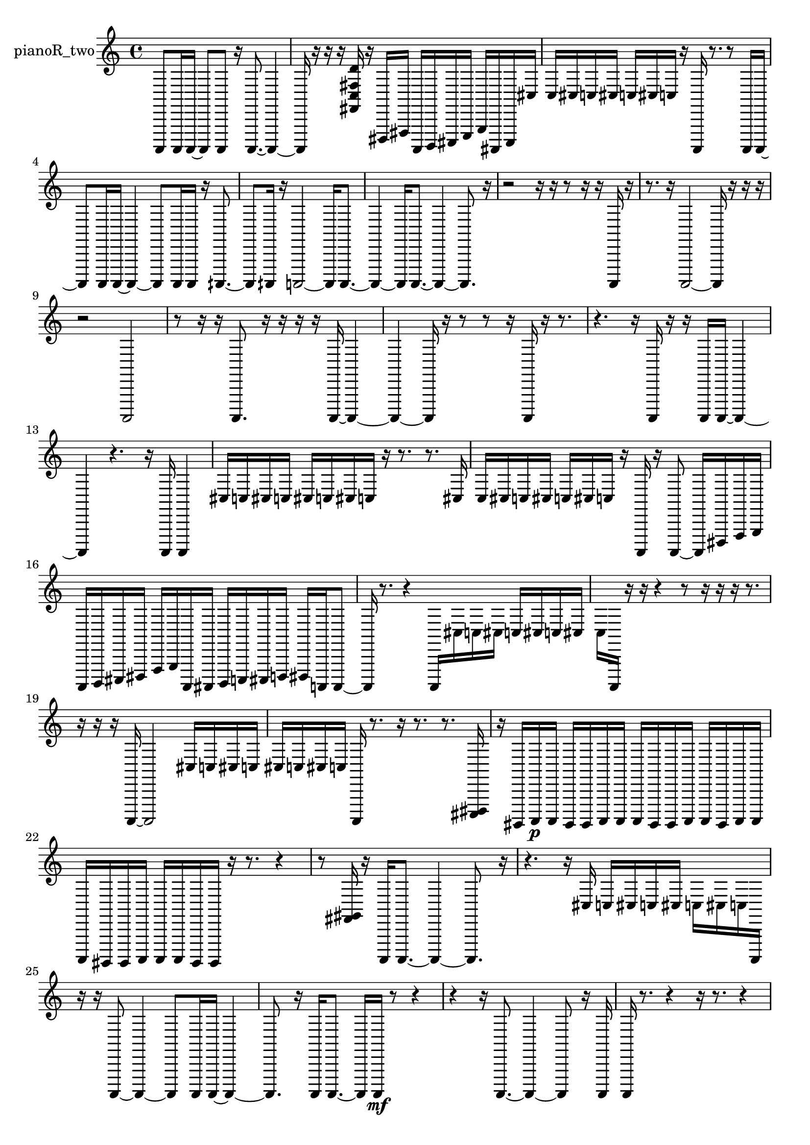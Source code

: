 % [notes] external for Pure Data
% development-version July 14, 2014 
% by Jaime E. Oliver La Rosa
% la.rosa@nyu.edu
% @ the Waverly Labs in NYU MUSIC FAS
% Open this file with Lilypond
% more information is available at lilypond.org
% Released under the GNU General Public License.

% HEADERS

glissandoSkipOn = {
  \override NoteColumn.glissando-skip = ##t
  \hide NoteHead
  \hide Accidental
  \hide Tie
  \override NoteHead.no-ledgers = ##t
}

glissandoSkipOff = {
  \revert NoteColumn.glissando-skip
  \undo \hide NoteHead
  \undo \hide Tie
  \undo \hide Accidental
  \revert NoteHead.no-ledgers
}
pianoR_two_part = {

  \time 4/4

  \clef treble 
  % ________________________________________bar 1 :
  a,,,8  a,,,16  a,,,16~ 
  a,,,8  a,,,8 
  r16  a,,,8.~ 
  a,,,4~  |
  % ________________________________________bar 2 :
  a,,,16  r16  r16  r16 
  <fis, c fis d' >16  r16  dis,,16  fis,,16 
  a,,,16  b,,,16  cis,,16  e,,16 
  g,,16  ais,,,16  cis,,16  cis16  |
  % ________________________________________bar 3 :
  c16  cis16  c16  cis16 
  c16  cis16  c16  r16 
  a,,,16  r8. 
  r8  a,,,16  a,,,16~  |
  % ________________________________________bar 4 :
  a,,,8  a,,,16  a,,,16~ 
  a,,,4~ 
  a,,,8  a,,,16  a,,,16 
  r16  aih,,,8.~  |
  % ________________________________________bar 5 :
  aih,,,8  aih,,,16  r16 
  a,,,2~ 
  a,,,16  a,,,8.~  |
  % ________________________________________bar 6 :
  a,,,4~ 
  a,,,16  a,,,8.~ 
  a,,,4~ 
  a,,,8.  r16  |
  % ________________________________________bar 7 :
  r2 
  r16  r16  r8 
  r16  r16  a,,,16  r16  |
  % ________________________________________bar 8 :
  r8.  r16 
  a,,,2~ 
  a,,,16  r16  r16  r16  |
  % ________________________________________bar 9 :
  r2 
  a,,,2  |
  % ________________________________________bar 10 :
  r8  r16  r16 
  a,,,8.  r16 
  r16  r16  r16  a,,,16~ 
  a,,,4~  |
  % ________________________________________bar 11 :
  a,,,4~ 
  a,,,16  r16  r8 
  r8  r16  a,,,16 
  r16  r8.  |
  % ________________________________________bar 12 :
  r4. 
  r16  a,,,16 
  r16  r16  a,,,16  a,,,16~ 
  a,,,4~  |
  % ________________________________________bar 13 :
  a,,,4 
  r4. 
  r16  a,,,16 
  a,,,4  |
  % ________________________________________bar 14 :
  cis16  c16  cis16  c16 
  cis16  c16  cis16  c16 
  r16  r8. 
  r8.  cis16  |
  % ________________________________________bar 15 :
  c16  cis16  c16  cis16 
  c16  cis16  c16  r16 
  a,,,16  r16  a,,,8~ 
  a,,,16  dis,,16  f,,16  g,,16  |
  % ________________________________________bar 16 :
  a,,,16  b,,,16  cis,,16  dis,,16 
  f,,16  g,,16  a,,,16  ais,,,16 
  b,,,16  c,,16  cis,,16  d,,16 
  dis,,16  a,,,16  a,,,8~  |
  % ________________________________________bar 17 :
  a,,,16  r8. 
  r4 
  a,,,16  cis16  c16  cis16 
  c16  cis16  c16  cis16  |
  % ________________________________________bar 18 :
  c16  a,,,16  r16  r16 
  r4 
  r8  r16  r16 
  r16  r8.  |
  % ________________________________________bar 19 :
  r16  r16  r16  a,,,16~ 
  a,,,2~ 
  cis16  c16  cis16  c16  |
  % ________________________________________bar 20 :
  cis16  c16  cis16  c16 
  a,,,16  r8. 
  r16  r8. 
  r8.  <cis,, dis,, >16  |
  % ________________________________________bar 21 :
  r16  gis,,,16  a,,,16\p  a,,,16 
  gis,,,16  gis,,,16  a,,,16  a,,,16 
  a,,,16  gis,,,16  gis,,,16  a,,,16 
  a,,,16  gis,,,16  a,,,16  a,,,16  |
  % ________________________________________bar 22 :
  a,,,16  gis,,,16  gis,,,16  a,,,16 
  a,,,16  a,,,16  gis,,,16  gis,,,16 
  r16  r8. 
  r4  |
  % ________________________________________bar 23 :
  r8  <fis, gis, >16  r16 
  a,,,16  a,,,8.~ 
  a,,,4~ 
  a,,,8.  r16  |
  % ________________________________________bar 24 :
  r4. 
  r16  cis16 
  c16  cis16  c16  cis16 
  c16  cis16  c16  a,,,16  |
  % ________________________________________bar 25 :
  r16  r16  a,,,8~ 
  a,,,4~ 
  a,,,8  a,,,16  a,,,16~ 
  a,,,4~  |
  % ________________________________________bar 26 :
  a,,,8.  r16 
  a,,,16  a,,,8.~ 
  a,,,16  a,,,16\mf  r8 
  r4  |
  % ________________________________________bar 27 :
  r4 
  r16  a,,,8.~ 
  a,,,4~ 
  a,,,8  r16  a,,,16  |
  % ________________________________________bar 28 :
  a,,,16  r8. 
  r4 
  r16  r8. 
  r4  |
  % ________________________________________bar 29 :
  r4 
  r8  r16  r16 
  r4. 
  r16  aih,,,16~  |
  % ________________________________________bar 30 :
  aih,,,8.  r16 
  r8  aih,,,16  r16 
  aih,,,4 
  a,,,16  r16  <cis, dis, fis, gis, >16  r16  |
  % ________________________________________bar 31 :
  r16  r8. 
  r4 
  r8  a,,,16  r16 
  r4  |
  % ________________________________________bar 32 :
  r4. 
  cis16  c16 
  cis16  c16  cis16  c16 
  cis16  c16  r16  a,,,16~  |
  % ________________________________________bar 33 :
  a,,,4~ 
  a,,,16  r16  a,,,16  r16 
  r16  cis16  c16  cis16 
  c16  cis16  c16  cis16  |
  % ________________________________________bar 34 :
  c16  a,,,16  r8 
  r8.  e,,16 
  g,,16  ais,,,16  cis,,16  e,,16 
  g,,16  ais,,,16  cis,,16  e,,16  |
  % ________________________________________bar 35 :
  gis,,,16  a,,,16  ais,,,16  d,,16 
  dis,,16  fis,,16  a,,,16  c,,16 
  d,,16  e,,16  fis,,16  gis,,,16 
  ais,,,16  c,,16 
}

\score {
  \new Staff \with { instrumentName = "pianoR_two" } {
    \new Voice {
      \pianoR_two_part
    }
  }
  \layout {
    \mergeDifferentlyHeadedOn
    \mergeDifferentlyDottedOn
    \set harmonicDots = ##t
    \override Glissando.thickness = #4
    \set Staff.pedalSustainStyle = #'mixed
    \override TextSpanner.bound-padding = #1.0
    \override TextSpanner.bound-details.right.padding = #1.3
    \override TextSpanner.bound-details.right.stencil-align-dir-y = #CENTER
    \override TextSpanner.bound-details.left.stencil-align-dir-y = #CENTER
    \override TextSpanner.bound-details.right-broken.text = ##f
    \override TextSpanner.bound-details.left-broken.text = ##f
    \override Glissando.minimum-length = #4
    \override Glissando.springs-and-rods = #ly:spanner::set-spacing-rods
    \override Glissando.breakable = ##t
    \override Glissando.after-line-breaking = ##t
    \set baseMoment = #(ly:make-moment 1/8)
    \set beatStructure = 2,2,2,2
    #(set-default-paper-size "a4")
  }
  \midi { }
}

\version "2.19.49"
% notes Pd External version testing 
